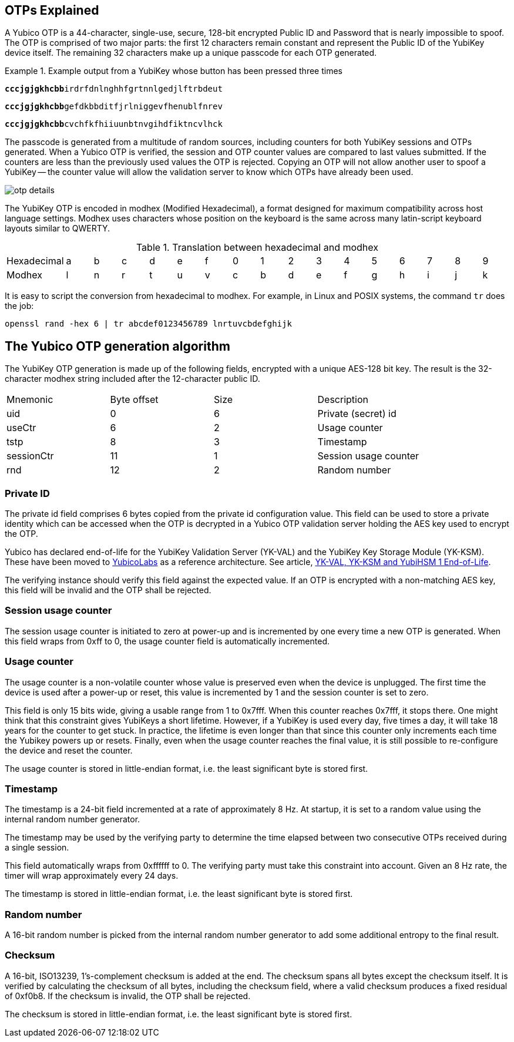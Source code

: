 == OTPs Explained

A Yubico OTP is a 44-character, single-use, secure, 128-bit encrypted Public ID and
Password that is nearly impossible to spoof. The OTP is comprised of two major parts:
the first 12 characters remain constant and represent the Public ID of the YubiKey
device itself. The remaining 32 characters make up a unique passcode for each OTP
generated.

.Example output from a YubiKey whose button has been pressed three times
====
+++<code><b>cccjgjgkhcbb</b>irdrfdnlnghhfgrtnnlgedjlftrbdeut</code>+++

+++<code><b>cccjgjgkhcbb</b>gefdkbbditfjrlniggevfhenublfnrev</code>+++

+++<code><b>cccjgjgkhcbb</b>cvchfkfhiiuunbtnvgihdfiktncvlhck</code>+++
====

The passcode is generated from a multitude of random sources, including
counters for both YubiKey sessions and OTPs generated. When a Yubico OTP is verified,
the session and OTP counter values are compared to last values submitted.
If the counters are less than the previously used values the OTP is rejected.
Copying an OTP will not allow another user to spoof a YubiKey -- the counter value
will allow the validation server to know which OTPs have already been used.

image:otp_details.png[]

The YubiKey OTP is encoded in modhex (Modified Hexadecimal), a format designed for maximum compatibility across host language settings. Modhex uses characters whose position on the keyboard is the same across many latin-script keyboard layouts similar to QWERTY.

.Translation between hexadecimal and modhex
[cols="2,2,2,2,2,2,2,2,2,2,2,2,2,2,2,2,2"]
|===
|Hexadecimal |a |b |c |d |e |f |0 |1 |2 |3 |4 |5 |6 |7 |8 |9
|Modhex |l |n |r |t |u |v |c |b |d |e |f |g |h |i |j |k
|===

It is easy to script the conversion from hexadecimal to modhex. For example, in Linux and POSIX systems, the command `tr` does the job:

`openssl rand -hex 6 | tr abcdef0123456789 lnrtuvcbdefghijk`

== The Yubico OTP generation algorithm
The YubiKey OTP generation is made up of the following fields, encrypted with a unique AES-128 bit key. The result is the 32-character modhex string included after the 12-character public ID.

|===
|Mnemonic |Byte offset |Size |Description
|uid
|0
|6
|Private (secret) id

|useCtr
|6
|2
|Usage counter

|tstp
|8
|3
|Timestamp

|sessionCtr
|11
|1
|Session usage counter

|rnd
|12
|2
|Random number

|crc 14 2 CRC16 checksum
|===


=== Private ID
The private id field comprises 6 bytes copied from the private id configuration value. This field can be used to store a private identity which can be accessed when the OTP is decrypted in a Yubico OTP validation server holding the AES key used to encrypt the OTP.

[Note]
======
Yubico has declared end-of-life for the YubiKey Validation Server (YK-VAL) and the YubiKey Key Storage Module (YK-KSM). These have been moved to link://github.com/YubicoLabs/yubikey-ksm[YubicoLabs] as a reference architecture. See article, link:/support.yubico.com/hc/en-us/articles/360021227000[YK-VAL, YK-KSM and YubiHSM 1 End-of-Life].
======

The verifying instance should verify this field against the expected value. If an OTP is encrypted with a non-matching AES key, this field will be invalid and the OTP shall be rejected.

=== Session usage counter
The session usage counter is initiated to zero at power-up and is incremented by one every time a new OTP is generated. When this field wraps from 0xff to 0, the usage counter field is automatically incremented.

=== Usage counter
The usage counter is a non-volatile counter whose value is preserved even when the device is unplugged. The first time the device is used after a power-up or reset, this value is incremented by 1 and the session counter is set to zero.

This field is only 15 bits wide, giving a usable range from 1 to 0x7fff. When this counter reaches 0x7fff, it stops there. One might think that this constraint gives YubiKeys a short lifetime. However, if a YubiKey is used every day, five times a day, it will take 18 years for the counter to get stuck. In practice, the lifetime is even longer than that since this counter only increments each time the Yubikey powers up or resets. Finally, even when the usage counter reaches the final value, it is still possible to re-configure the device and reset the counter.

The usage counter is stored in little-endian format, i.e. the least significant byte is stored first.

=== Timestamp
The timestamp is a 24-bit field incremented at a rate of approximately 8 Hz. At startup, it is set to a random value using the internal random number generator.

The timestamp may be used by the verifying party to determine the time elapsed between two consecutive OTPs received during a single session.

This field automatically wraps from 0xffffff to 0. The verifying party must take this constraint into account. Given an 8 Hz rate, the timer will wrap approximately every 24 days.

The timestamp is stored in little-endian format, i.e. the least significant byte is stored first.

=== Random number
A 16-bit random number is picked from the internal random number generator to add some additional entropy to the final result.

=== Checksum
A 16-bit, ISO13239, 1's-complement checksum is added at the end. The checksum spans all bytes except the checksum itself. It is verified by calculating the checksum of all bytes, including the checksum field, where a valid checksum produces a fixed residual of 0xf0b8. If the checksum is invalid, the OTP shall be rejected.

The checksum is stored in little-endian format, i.e. the least significant byte is stored first.

